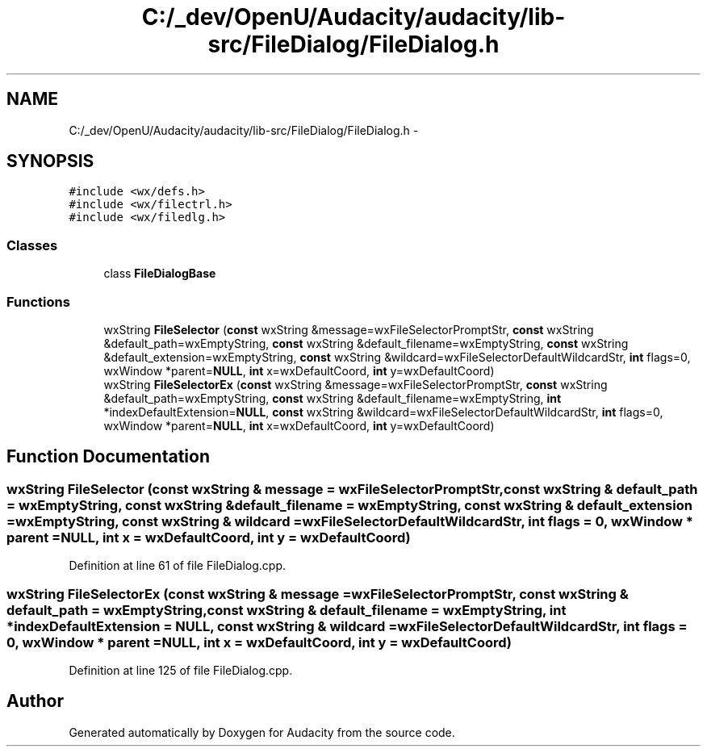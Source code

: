 .TH "C:/_dev/OpenU/Audacity/audacity/lib-src/FileDialog/FileDialog.h" 3 "Thu Apr 28 2016" "Audacity" \" -*- nroff -*-
.ad l
.nh
.SH NAME
C:/_dev/OpenU/Audacity/audacity/lib-src/FileDialog/FileDialog.h \- 
.SH SYNOPSIS
.br
.PP
\fC#include <wx/defs\&.h>\fP
.br
\fC#include <wx/filectrl\&.h>\fP
.br
\fC#include <wx/filedlg\&.h>\fP
.br

.SS "Classes"

.in +1c
.ti -1c
.RI "class \fBFileDialogBase\fP"
.br
.in -1c
.SS "Functions"

.in +1c
.ti -1c
.RI "wxString \fBFileSelector\fP (\fBconst\fP wxString &message=wxFileSelectorPromptStr, \fBconst\fP wxString &default_path=wxEmptyString, \fBconst\fP wxString &default_filename=wxEmptyString, \fBconst\fP wxString &default_extension=wxEmptyString, \fBconst\fP wxString &wildcard=wxFileSelectorDefaultWildcardStr, \fBint\fP flags=0, wxWindow *parent=\fBNULL\fP, \fBint\fP x=wxDefaultCoord, \fBint\fP y=wxDefaultCoord)"
.br
.ti -1c
.RI "wxString \fBFileSelectorEx\fP (\fBconst\fP wxString &message=wxFileSelectorPromptStr, \fBconst\fP wxString &default_path=wxEmptyString, \fBconst\fP wxString &default_filename=wxEmptyString, \fBint\fP *indexDefaultExtension=\fBNULL\fP, \fBconst\fP wxString &wildcard=wxFileSelectorDefaultWildcardStr, \fBint\fP flags=0, wxWindow *parent=\fBNULL\fP, \fBint\fP x=wxDefaultCoord, \fBint\fP y=wxDefaultCoord)"
.br
.in -1c
.SH "Function Documentation"
.PP 
.SS "wxString FileSelector (\fBconst\fP wxString & message = \fCwxFileSelectorPromptStr\fP, \fBconst\fP wxString & default_path = \fCwxEmptyString\fP, \fBconst\fP wxString & default_filename = \fCwxEmptyString\fP, \fBconst\fP wxString & default_extension = \fCwxEmptyString\fP, \fBconst\fP wxString & wildcard = \fCwxFileSelectorDefaultWildcardStr\fP, \fBint\fP flags = \fC0\fP, wxWindow * parent = \fC\fBNULL\fP\fP, \fBint\fP x = \fCwxDefaultCoord\fP, \fBint\fP y = \fCwxDefaultCoord\fP)"

.PP
Definition at line 61 of file FileDialog\&.cpp\&.
.SS "wxString FileSelectorEx (\fBconst\fP wxString & message = \fCwxFileSelectorPromptStr\fP, \fBconst\fP wxString & default_path = \fCwxEmptyString\fP, \fBconst\fP wxString & default_filename = \fCwxEmptyString\fP, \fBint\fP * indexDefaultExtension = \fC\fBNULL\fP\fP, \fBconst\fP wxString & wildcard = \fCwxFileSelectorDefaultWildcardStr\fP, \fBint\fP flags = \fC0\fP, wxWindow * parent = \fC\fBNULL\fP\fP, \fBint\fP x = \fCwxDefaultCoord\fP, \fBint\fP y = \fCwxDefaultCoord\fP)"

.PP
Definition at line 125 of file FileDialog\&.cpp\&.
.SH "Author"
.PP 
Generated automatically by Doxygen for Audacity from the source code\&.
